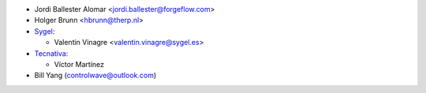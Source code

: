* Jordi Ballester Alomar <jordi.ballester@forgeflow.com>
* Holger Brunn <hbrunn@therp.nl>
* `Sygel <https://www.sygel.es>`_:

  * Valentin Vinagre <valentin.vinagre@sygel.es>

* `Tecnativa <https://www.tecnativa.com>`_:

  * Víctor Martínez

* Bill Yang (controlwave@outlook.com)